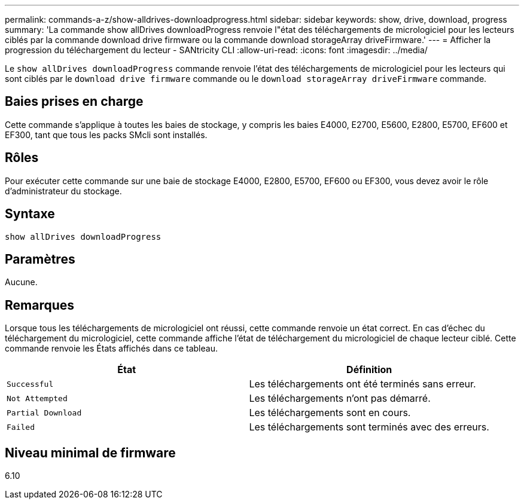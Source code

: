 ---
permalink: commands-a-z/show-alldrives-downloadprogress.html 
sidebar: sidebar 
keywords: show, drive, download, progress 
summary: 'La commande show allDrives downloadProgress renvoie l"état des téléchargements de micrologiciel pour les lecteurs ciblés par la commande download drive firmware ou la commande download storageArray driveFirmware.' 
---
= Afficher la progression du téléchargement du lecteur - SANtricity CLI
:allow-uri-read: 
:icons: font
:imagesdir: ../media/


[role="lead"]
Le `show allDrives downloadProgress` commande renvoie l'état des téléchargements de micrologiciel pour les lecteurs qui sont ciblés par le `download drive firmware` commande ou le `download storageArray driveFirmware` commande.



== Baies prises en charge

Cette commande s'applique à toutes les baies de stockage, y compris les baies E4000, E2700, E5600, E2800, E5700, EF600 et EF300, tant que tous les packs SMcli sont installés.



== Rôles

Pour exécuter cette commande sur une baie de stockage E4000, E2800, E5700, EF600 ou EF300, vous devez avoir le rôle d'administrateur du stockage.



== Syntaxe

[source, cli]
----
show allDrives downloadProgress
----


== Paramètres

Aucune.



== Remarques

Lorsque tous les téléchargements de micrologiciel ont réussi, cette commande renvoie un état correct. En cas d'échec du téléchargement du micrologiciel, cette commande affiche l'état de téléchargement du micrologiciel de chaque lecteur ciblé. Cette commande renvoie les États affichés dans ce tableau.

[cols="2*"]
|===
| État | Définition 


 a| 
`Successful`
 a| 
Les téléchargements ont été terminés sans erreur.



 a| 
`Not Attempted`
 a| 
Les téléchargements n'ont pas démarré.



 a| 
`Partial Download`
 a| 
Les téléchargements sont en cours.



 a| 
`Failed`
 a| 
Les téléchargements sont terminés avec des erreurs.

|===


== Niveau minimal de firmware

6.10
